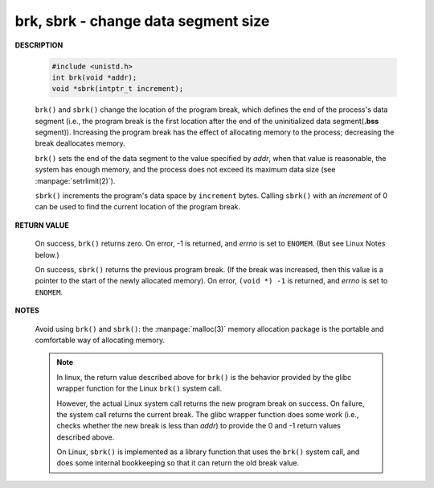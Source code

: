 ************************************
brk, sbrk - change data segment size
************************************

**DESCRIPTION**

    .. code-block:: c

        #include <unistd.h>
        int brk(void *addr);
        void *sbrk(intptr_t increment);

    ``brk()`` and ``sbrk()`` change the location of the program break,
    which defines the end of the process's data segment (i.e., the program
    break is the first location after the end of the uninitialized data
    segment(**.bss** segment)). Increasing the program break has the effect of
    allocating memory to the process; decreasing the break deallocates memory.

    ``brk()`` sets the end of the data segment to the value specified by *addr*,
    when that value is reasonable, the system has enough memory, and the process
    does not exceed its maximum data size (see :manpage:`setrlimit(2)`).

    ``sbrk()`` increments the program's data space by ``increment`` bytes.
    Calling ``sbrk()`` with an *increment* of 0 can be used to find the
    current location of the program break.

**RETURN VALUE**

    On success, ``brk()`` returns zero. On error, -1 is returned, and *errno* is
    set to ``ENOMEM``.  (But see Linux Notes below.)

    On success, ``sbrk()`` returns the previous program break. (If the break was
    increased, then this value is a pointer to the start of the newly allocated
    memory).  On error, ``(void *) -1`` is returned, and *errno* is set to ``ENOMEM``.

**NOTES**

    Avoid using ``brk()`` and ``sbrk()``: the :manpage:`malloc(3)` memory allocation
    package is the portable and comfortable way of allocating memory.

    .. note:: 
   
        In linux, the return value described above for ``brk()`` is the behavior provided
        by the glibc wrapper function for the Linux ``brk()`` system call. 

        However, the actual Linux system call returns the new program break on success.
        On failure, the system call returns the current break. The glibc wrapper function
        does some work (i.e., checks whether the new break is less than *addr*) to provide
        the 0 and -1 return values described above.

        On Linux, ``sbrk()`` is implemented as a library function that uses the ``brk()``
        system call, and does some internal bookkeeping so that it can return the old
        break value.
